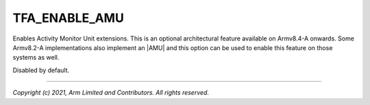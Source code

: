TFA_ENABLE_AMU
==============

.. default-domain:: cmake

.. variable:: TFA_ENABLE_AMU

Enables Activity Monitor Unit extensions. This is an optional
architectural feature available on Armv8.4-A onwards. Some Armv8.2-A
implementations also implement an |AMU| and this option can be used to enable
this feature on those systems as well.

Disabled by default.

--------------

*Copyright (c) 2021, Arm Limited and Contributors. All rights reserved.*

